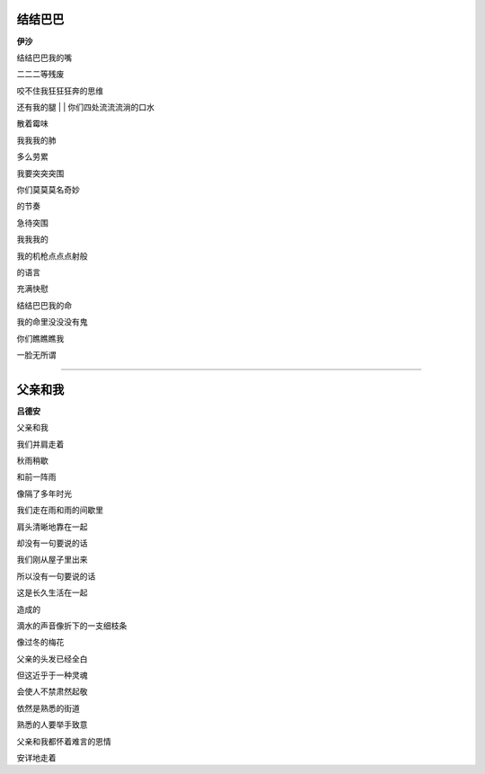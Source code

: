 结结巴巴
-----------
**伊沙**

结结巴巴我的嘴

二二二等残废

咬不住我狂狂狂奔的思维

还有我的腿
|
|
你们四处流流流淌的口水

散着霉味

我我我的肺

多么劳累


我要突突突围

你们莫莫莫名奇妙

的节奏

急待突围


我我我的

我的机枪点点点射般

的语言

充满快慰


结结巴巴我的命

我的命里没没没有鬼

你们瞧瞧瞧我

一脸无所谓

------

父亲和我
----------
**吕德安**

父亲和我

我们并肩走着

秋雨稍歇

和前一阵雨

像隔了多年时光


我们走在雨和雨的间歇里

肩头清晰地靠在一起

却没有一句要说的话


我们刚从屋子里出来

所以没有一句要说的话

这是长久生活在一起

造成的


滴水的声音像折下的一支细枝条

像过冬的梅花


父亲的头发已经全白

但这近乎于一种灵魂

会使人不禁肃然起敬


依然是熟悉的街道

熟悉的人要举手致意

父亲和我都怀着难言的恩情

安详地走着
